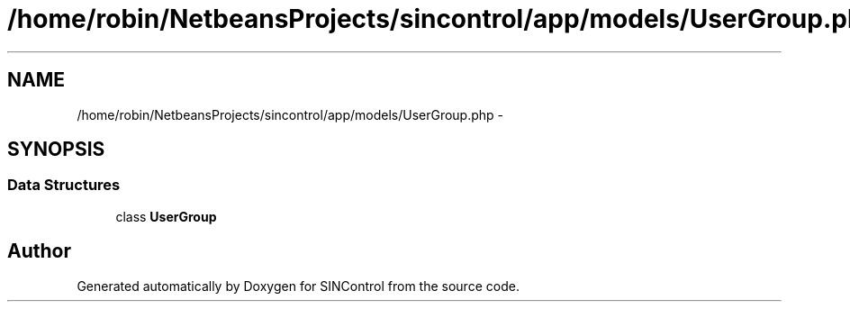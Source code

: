 .TH "/home/robin/NetbeansProjects/sincontrol/app/models/UserGroup.php" 3 "Thu May 21 2015" "SINControl" \" -*- nroff -*-
.ad l
.nh
.SH NAME
/home/robin/NetbeansProjects/sincontrol/app/models/UserGroup.php \- 
.SH SYNOPSIS
.br
.PP
.SS "Data Structures"

.in +1c
.ti -1c
.RI "class \fBUserGroup\fP"
.br
.in -1c
.SH "Author"
.PP 
Generated automatically by Doxygen for SINControl from the source code\&.
